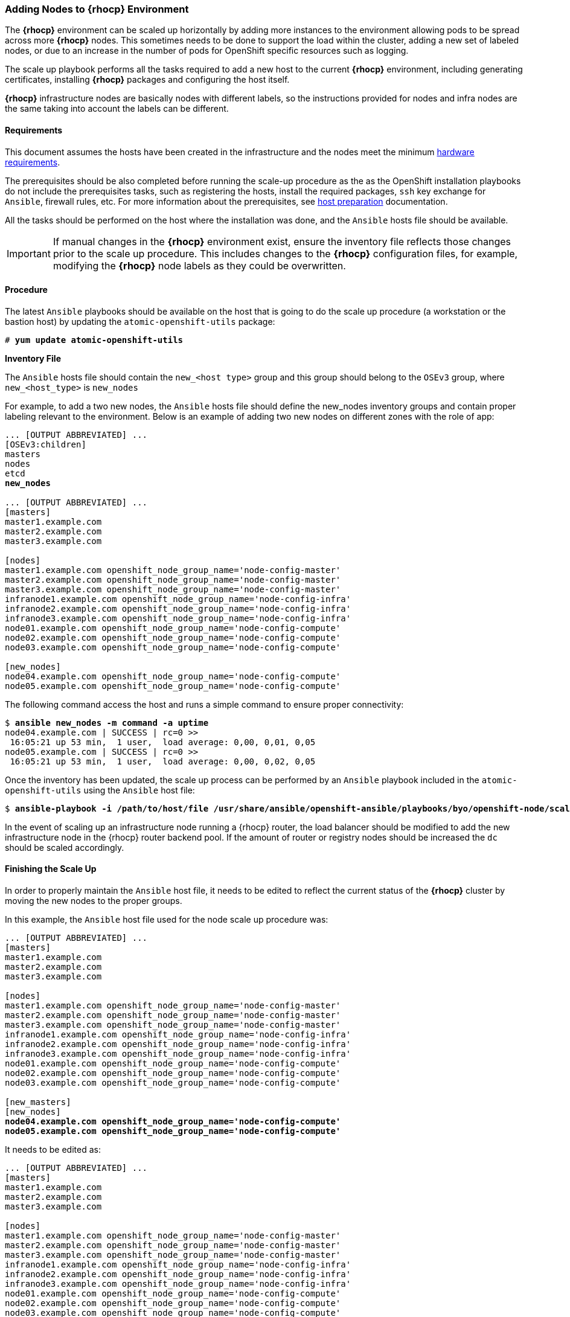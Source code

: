 === Adding Nodes to *{rhocp}* Environment
The *{rhocp}* environment can be scaled up horizontally by adding more instances to the
environment allowing pods to be spread across more *{rhocp}* nodes. This sometimes needs to be
done to support the load within the cluster, adding a new set of labeled nodes, or
due to an increase in the number of pods for OpenShift specific resources such as logging.

The scale up playbook performs all the tasks required to add a new host to the
current *{rhocp}* environment, including generating certificates, installing
*{rhocp}* packages and configuring the host itself.

*{rhocp}* infrastructure nodes are basically nodes with different labels, so the
instructions provided for nodes and infra nodes are the same taking into account
the labels can be different.

==== Requirements
This document assumes the hosts have been created in the infrastructure and the
nodes meet the minimum https://docs.openshift.com/container-platform/latest/install/prerequisites.html#hardware[hardware requirements].

The prerequisites should be also completed before running the scale-up procedure
as the as the OpenShift installation playbooks do not include the prerequisites tasks, such as registering the hosts, install the
required packages, `ssh` key exchange for `Ansible`, firewall rules, etc. For more
information about the prerequisites, see
https://docs.openshift.com/container-platform/latest/install/host_preparation.html[host preparation] documentation.

All the tasks should be performed on the host where the installation was done, and the `Ansible` hosts file should be available.

IMPORTANT: If manual changes in the *{rhocp}* environment exist, ensure the inventory
file reflects those changes prior to the scale up procedure. This includes changes
to the *{rhocp}* configuration files, for example, modifying the *{rhocp}* node labels as they could be overwritten.

==== Procedure
The latest `Ansible` playbooks should be available on the host that is going to do
the scale up procedure (a workstation or the bastion host) by updating the `atomic-openshift-utils` package:

[subs=+quotes]
----
# *yum update atomic-openshift-utils*
----

*Inventory File*

The `Ansible` hosts file should contain the `new_<host type>` group and this group
should belong to the `OSEv3` group, where `new_<host_type>` is `new_nodes`

For example, to add a two new nodes, the `Ansible` hosts file should define the new_nodes inventory groups
and contain proper labeling relevant to the environment. Below is an
example of adding two new nodes on different zones with the role of app:

[subs=+quotes]
----
... [OUTPUT ABBREVIATED] ...
[OSEv3:children]
masters
nodes
etcd
*new_nodes*

... [OUTPUT ABBREVIATED] ...
[masters]
master1.example.com
master2.example.com
master3.example.com

[nodes]
master1.example.com openshift_node_group_name='node-config-master'
master2.example.com openshift_node_group_name='node-config-master'
master3.example.com openshift_node_group_name='node-config-master'
infranode1.example.com openshift_node_group_name='node-config-infra'
infranode2.example.com openshift_node_group_name='node-config-infra'
infranode3.example.com openshift_node_group_name='node-config-infra'
node01.example.com openshift_node_group_name='node-config-compute'
node02.example.com openshift_node_group_name='node-config-compute'
node03.example.com openshift_node_group_name='node-config-compute'

[new_nodes]
node04.example.com openshift_node_group_name='node-config-compute'
node05.example.com openshift_node_group_name='node-config-compute'
----

The following command access the host and runs a simple command to ensure proper
connectivity:

[subs=+quotes]
----
$ *ansible new_nodes -m command -a uptime*
node04.example.com | SUCCESS | rc=0 >>
 16:05:21 up 53 min,  1 user,  load average: 0,00, 0,01, 0,05
node05.example.com | SUCCESS | rc=0 >>
 16:05:21 up 53 min,  1 user,  load average: 0,00, 0,02, 0,05
----

Once the inventory has been updated, the scale up process can be performed
by an `Ansible` playbook included in the `atomic-openshift-utils` using the `Ansible` host file:

[subs=+quotes]
----
$ *ansible-playbook -i /path/to/host/file /usr/share/ansible/openshift-ansible/playbooks/byo/openshift-node/scaleup.yml*
----

In the event of scaling up an infrastructure node running a {rhocp} router, the
load balancer should be modified to add the new infrastructure node in the
{rhocp} router backend pool. If the amount of router or registry nodes should be increased
the `dc` should be scaled accordingly.

==== Finishing the Scale Up
In order to properly maintain the `Ansible` host file, it needs to be edited to
reflect the current status of the *{rhocp}* cluster by moving the new nodes to the proper groups.

In this example, the `Ansible` host file used for the node scale up procedure was:
[subs=+quotes]
----
... [OUTPUT ABBREVIATED] ...
[masters]
master1.example.com
master2.example.com
master3.example.com

[nodes]
master1.example.com openshift_node_group_name='node-config-master'
master2.example.com openshift_node_group_name='node-config-master'
master3.example.com openshift_node_group_name='node-config-master'
infranode1.example.com openshift_node_group_name='node-config-infra'
infranode2.example.com openshift_node_group_name='node-config-infra'
infranode3.example.com openshift_node_group_name='node-config-infra'
node01.example.com openshift_node_group_name='node-config-compute'
node02.example.com openshift_node_group_name='node-config-compute'
node03.example.com openshift_node_group_name='node-config-compute'

[new_masters]
[new_nodes]
*node04.example.com openshift_node_group_name='node-config-compute'*
*node05.example.com openshift_node_group_name='node-config-compute'*
----

It needs to be edited as:
[subs=+quotes]
----
... [OUTPUT ABBREVIATED] ...
[masters]
master1.example.com
master2.example.com
master3.example.com

[nodes]
master1.example.com openshift_node_group_name='node-config-master'
master2.example.com openshift_node_group_name='node-config-master'
master3.example.com openshift_node_group_name='node-config-master'
infranode1.example.com openshift_node_group_name='node-config-infra'
infranode2.example.com openshift_node_group_name='node-config-infra'
infranode3.example.com openshift_node_group_name='node-config-infra'
node01.example.com openshift_node_group_name='node-config-compute'
node02.example.com openshift_node_group_name='node-config-compute'
node03.example.com openshift_node_group_name='node-config-compute'
*node04.example.com openshift_node_group_name='node-config-compute'*
*node05.example.com openshift_node_group_name='node-config-compute'*

[new_masters]
[new_nodes]
----

==== Post Scale Up Checks
Once the scale up procedure has finished, a few tasks can be performed to check if the nodes can run pods properly:

Create a new project to test:

[subs=+quotes]
----
$ *oc new-project scaleuptest*
Now using project "scaleuptest" on server "https://myocpdeployment.eastus2.cloudapp.azure.com:8443".
... [OUTPUT ABBREVIATED] ...
----

Patch the node-selector to only run pods on the new node:

[subs=+quotes]
----
$ *oc patch namespace scaleuptest -p "{\"metadata\":{\"annotations\":{\"openshift.io/node-selector\":\"kubernetes.io/hostname=node04\"}}}"*
"scaleuptest" patched
----

Deploy an example app:

[subs=+quotes]
----
$ *oc new-app openshift/hello-openshift*
--> Found Docker image 8146af6 (About an hour old) from Docker Hub for "openshift/hello-openshift"
... [OUTPUT ABBREVIATED] ...
----

Scale the number of pods to ensure they are running on the same host:

[subs=+quotes]
----
$ *oc scale dc/hello-openshift --replicas=8*
deploymentconfig "hello-openshift" scaled
----

Observe where the pods run:

[subs=+quotes]
----
$ *oc get pods -o wide*
hello-openshift-1-1ffl6   1/1       Running   0          3m        10.128.4.10   *node04*
hello-openshift-1-1kgpf   1/1       Running   0          3m        10.128.4.3    *node04*
hello-openshift-1-4lk85   1/1       Running   0          3m        10.128.4.4    *node04*
hello-openshift-1-4pfkk   1/1       Running   0          3m        10.128.4.7    *node04*
hello-openshift-1-56pqg   1/1       Running   0          3m        10.128.4.6    *node04*
hello-openshift-1-r3sjz   1/1       Running   0          3m        10.128.4.8    *node04*
hello-openshift-1-t0fmm   1/1       Running   0          3m        10.128.4.5    *node04*
hello-openshift-1-v659g   1/1       Running   0          3m        10.128.4.9    *node04*
----

Clean the environment:
[subs=+quotes]
----
$ *oc delete project scaleuptest*
----

////
In case the checks are mandatory before adding the host to the cluster, the labels can be set to avoid the default node-selector, run the checks then relabel the node:

[subs=+quotes]
----
... [OUTPUT ABBREVIATED] ...
[new_nodes]
*node04.example.com openshift_node_labels="{'role': 'test','test':'true'}"*
----

Perform the scale up procedure, run the required tests, then relabel the node:

[subs=+quotes]
----
$ *oc label node node04 "role=app" "zone=X" --overwrite*
node "node04" labeled
$ *oc label node node04 test-*
node "node04" labeled
----
////

// vim: set syntax=asciidoc:
